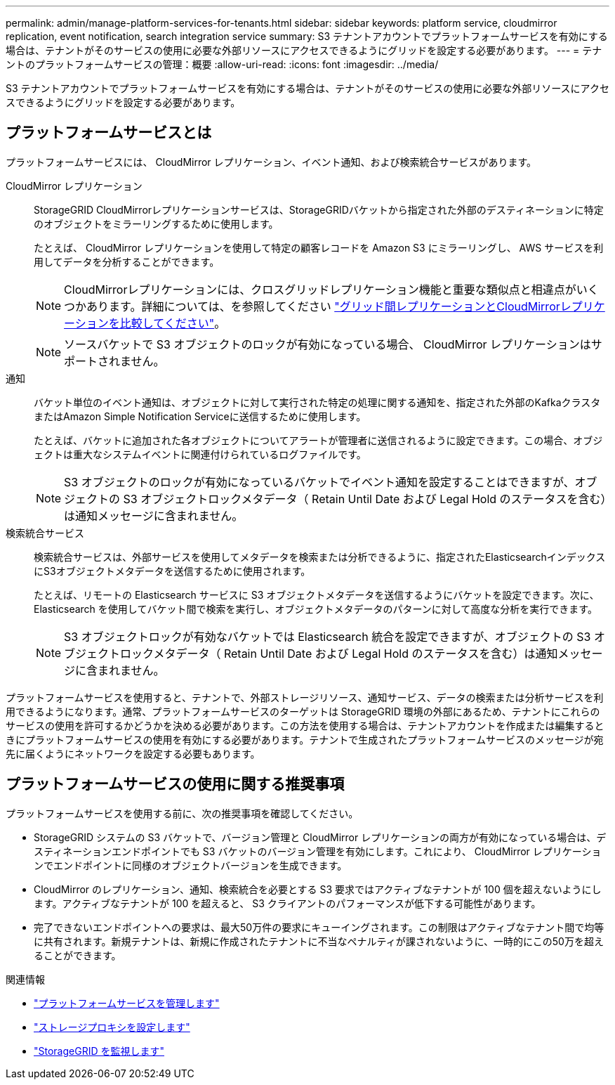 ---
permalink: admin/manage-platform-services-for-tenants.html 
sidebar: sidebar 
keywords: platform service, cloudmirror replication, event notification, search integration service 
summary: S3 テナントアカウントでプラットフォームサービスを有効にする場合は、テナントがそのサービスの使用に必要な外部リソースにアクセスできるようにグリッドを設定する必要があります。 
---
= テナントのプラットフォームサービスの管理：概要
:allow-uri-read: 
:icons: font
:imagesdir: ../media/


[role="lead"]
S3 テナントアカウントでプラットフォームサービスを有効にする場合は、テナントがそのサービスの使用に必要な外部リソースにアクセスできるようにグリッドを設定する必要があります。



== プラットフォームサービスとは

プラットフォームサービスには、 CloudMirror レプリケーション、イベント通知、および検索統合サービスがあります。

CloudMirror レプリケーション:: StorageGRID CloudMirrorレプリケーションサービスは、StorageGRIDバケットから指定された外部のデスティネーションに特定のオブジェクトをミラーリングするために使用します。
+
--
たとえば、 CloudMirror レプリケーションを使用して特定の顧客レコードを Amazon S3 にミラーリングし、 AWS サービスを利用してデータを分析することができます。


NOTE: CloudMirrorレプリケーションには、クロスグリッドレプリケーション機能と重要な類似点と相違点がいくつかあります。詳細については、を参照してください link:../admin/grid-federation-compare-cgr-to-cloudmirror.html["グリッド間レプリケーションとCloudMirrorレプリケーションを比較してください"]。


NOTE: ソースバケットで S3 オブジェクトのロックが有効になっている場合、 CloudMirror レプリケーションはサポートされません。

--
通知:: バケット単位のイベント通知は、オブジェクトに対して実行された特定の処理に関する通知を、指定された外部のKafkaクラスタまたはAmazon Simple Notification Serviceに送信するために使用します。
+
--
たとえば、バケットに追加された各オブジェクトについてアラートが管理者に送信されるように設定できます。この場合、オブジェクトは重大なシステムイベントに関連付けられているログファイルです。


NOTE: S3 オブジェクトのロックが有効になっているバケットでイベント通知を設定することはできますが、オブジェクトの S3 オブジェクトロックメタデータ（ Retain Until Date および Legal Hold のステータスを含む）は通知メッセージに含まれません。

--
検索統合サービス:: 検索統合サービスは、外部サービスを使用してメタデータを検索または分析できるように、指定されたElasticsearchインデックスにS3オブジェクトメタデータを送信するために使用されます。
+
--
たとえば、リモートの Elasticsearch サービスに S3 オブジェクトメタデータを送信するようにバケットを設定できます。次に、 Elasticsearch を使用してバケット間で検索を実行し、オブジェクトメタデータのパターンに対して高度な分析を実行できます。


NOTE: S3 オブジェクトロックが有効なバケットでは Elasticsearch 統合を設定できますが、オブジェクトの S3 オブジェクトロックメタデータ（ Retain Until Date および Legal Hold のステータスを含む）は通知メッセージに含まれません。

--


プラットフォームサービスを使用すると、テナントで、外部ストレージリソース、通知サービス、データの検索または分析サービスを利用できるようになります。通常、プラットフォームサービスのターゲットは StorageGRID 環境の外部にあるため、テナントにこれらのサービスの使用を許可するかどうかを決める必要があります。この方法を使用する場合は、テナントアカウントを作成または編集するときにプラットフォームサービスの使用を有効にする必要があります。テナントで生成されたプラットフォームサービスのメッセージが宛先に届くようにネットワークを設定する必要もあります。



== プラットフォームサービスの使用に関する推奨事項

プラットフォームサービスを使用する前に、次の推奨事項を確認してください。

* StorageGRID システムの S3 バケットで、バージョン管理と CloudMirror レプリケーションの両方が有効になっている場合は、デスティネーションエンドポイントでも S3 バケットのバージョン管理を有効にします。これにより、 CloudMirror レプリケーションでエンドポイントに同様のオブジェクトバージョンを生成できます。
* CloudMirror のレプリケーション、通知、検索統合を必要とする S3 要求ではアクティブなテナントが 100 個を超えないようにします。アクティブなテナントが 100 を超えると、 S3 クライアントのパフォーマンスが低下する可能性があります。
* 完了できないエンドポイントへの要求は、最大50万件の要求にキューイングされます。この制限はアクティブなテナント間で均等に共有されます。新規テナントは、新規に作成されたテナントに不当なペナルティが課されないように、一時的にこの50万を超えることができます。


.関連情報
* link:../tenant/what-platform-services-are.html["プラットフォームサービスを管理します"]
* link:configuring-storage-proxy-settings.html["ストレージプロキシを設定します"]
* link:../monitor/index.html["StorageGRID を監視します"]

